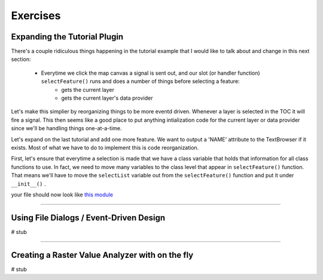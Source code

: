 =============================
Exercises
=============================

Expanding the Tutorial Plugin
--------------------------------

There's a couple ridiculous things happening in the tutorial example that I would like to talk about and change in this next section: 

    * Everytime we click the map canvas a signal is sent out, and our slot (or handler function)\  ``selectFeature()`` \runs and does a number of things before selecting a feature:
        * gets the current layer
        * gets the current layer's data provider

Let's make this simplier by reorganizing things to be more eventd driven. Whenever a layer is selected in the TOC it will fire a signal. This then seems like a good place to put anything intialization code for the current layer or data provider since we'll be handling things one-at-a-time. 

Let's expand on the last tutorial and add one more feature. We want to output a 'NAME' attribute to the TextBrowser if it exists. Most of what we have to do to implement this is code reorganization. 

First, let's ensure that everytime a selection is made that we have a class variable that holds that information for all class functions to use. In fact, we need to move many variables to the class level that appear in\  ``selectFeature()`` \function. That means we'll have to move the\  ``selectList`` \variable out from the\  ``selectFeature()`` \function and put it under\  ``__init__()`` \.

your file should now look like\  `this module <../_static/vector_selectbypoint(2nd_hour_ex_1).rst>`_ \

---------------------------


Using File Dialogs / Event-Driven Design
-------------------------------------------

# stub


-------------------------------------


Creating a Raster Value Analyzer with on the fly
----------------------------------------------------

# stub
